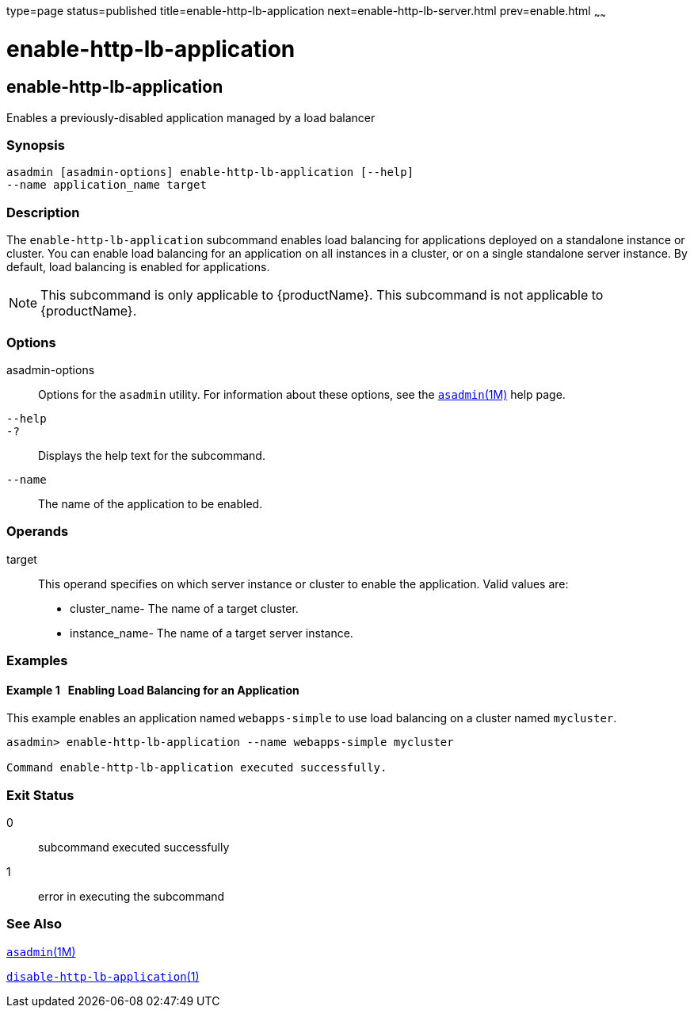 type=page
status=published
title=enable-http-lb-application
next=enable-http-lb-server.html
prev=enable.html
~~~~~~

= enable-http-lb-application

[[enable-http-lb-application-1]][[GSRFM00126]][[enable-http-lb-application]]

== enable-http-lb-application

Enables a previously-disabled application managed by a load balancer

[[sthref1103]]

=== Synopsis

[source]
----
asadmin [asadmin-options] enable-http-lb-application [--help]
--name application_name target
----

[[sthref1104]]

=== Description

The `enable-http-lb-application` subcommand enables load balancing for
applications deployed on a standalone instance or cluster. You can
enable load balancing for an application on all instances in a cluster,
or on a single standalone server instance. By default, load balancing is
enabled for applications.

[NOTE]
====
This subcommand is only applicable to {productName}. This
subcommand is not applicable to {productName}.
====

[[sthref1105]]

=== Options

asadmin-options::
  Options for the `asadmin` utility. For information about these
  options, see the link:asadmin.html#asadmin-1m[`asadmin`(1M)] help page.
`--help`::
`-?`::
  Displays the help text for the subcommand.
`--name`::
  The name of the application to be enabled.

[[sthref1106]]

=== Operands

target::
  This operand specifies on which server instance or cluster to enable
  the application. Valid values are:
+
  * cluster_name- The name of a target cluster.
  * instance_name- The name of a target server instance.

[[sthref1107]]

=== Examples

[[GSRFM601]][[sthref1108]]

==== Example 1   Enabling Load Balancing for an Application

This example enables an application named `webapps-simple` to use load
balancing on a cluster named `mycluster`.

[source]
----
asadmin> enable-http-lb-application --name webapps-simple mycluster

Command enable-http-lb-application executed successfully.
----

[[sthref1109]]

=== Exit Status

0::
  subcommand executed successfully
1::
  error in executing the subcommand

[[sthref1110]]

=== See Also

link:asadmin.html#asadmin-1m[`asadmin`(1M)]

link:disable-http-lb-application.html#disable-http-lb-application-1[`disable-http-lb-application`(1)]


